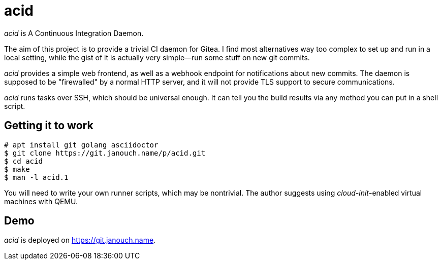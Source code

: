 acid
====

'acid' is A Continuous Integration Daemon.

The aim of this project is to provide a trivial CI daemon for Gitea.
I find most alternatives way too complex to set up and run in a local setting,
while the gist of it is actually very simple--run some stuff on new git commits.

'acid' provides a simple web frontend, as well as a webhook endpoint
for notifications about new commits.  The daemon is supposed to be "firewalled"
by a normal HTTP server, and it will not provide TLS support to secure
communications.

'acid' runs tasks over SSH, which should be universal enough.
It can tell you the build results via any method you can put in a shell script.

Getting it to work
------------------
 # apt install git golang asciidoctor
 $ git clone https://git.janouch.name/p/acid.git
 $ cd acid
 $ make
 $ man -l acid.1

You will need to write your own runner scripts, which may be nontrivial.
The author suggests using __cloud-init__-enabled virtual machines with QEMU.

Demo
----
'acid' is deployed on https://git.janouch.name[].

